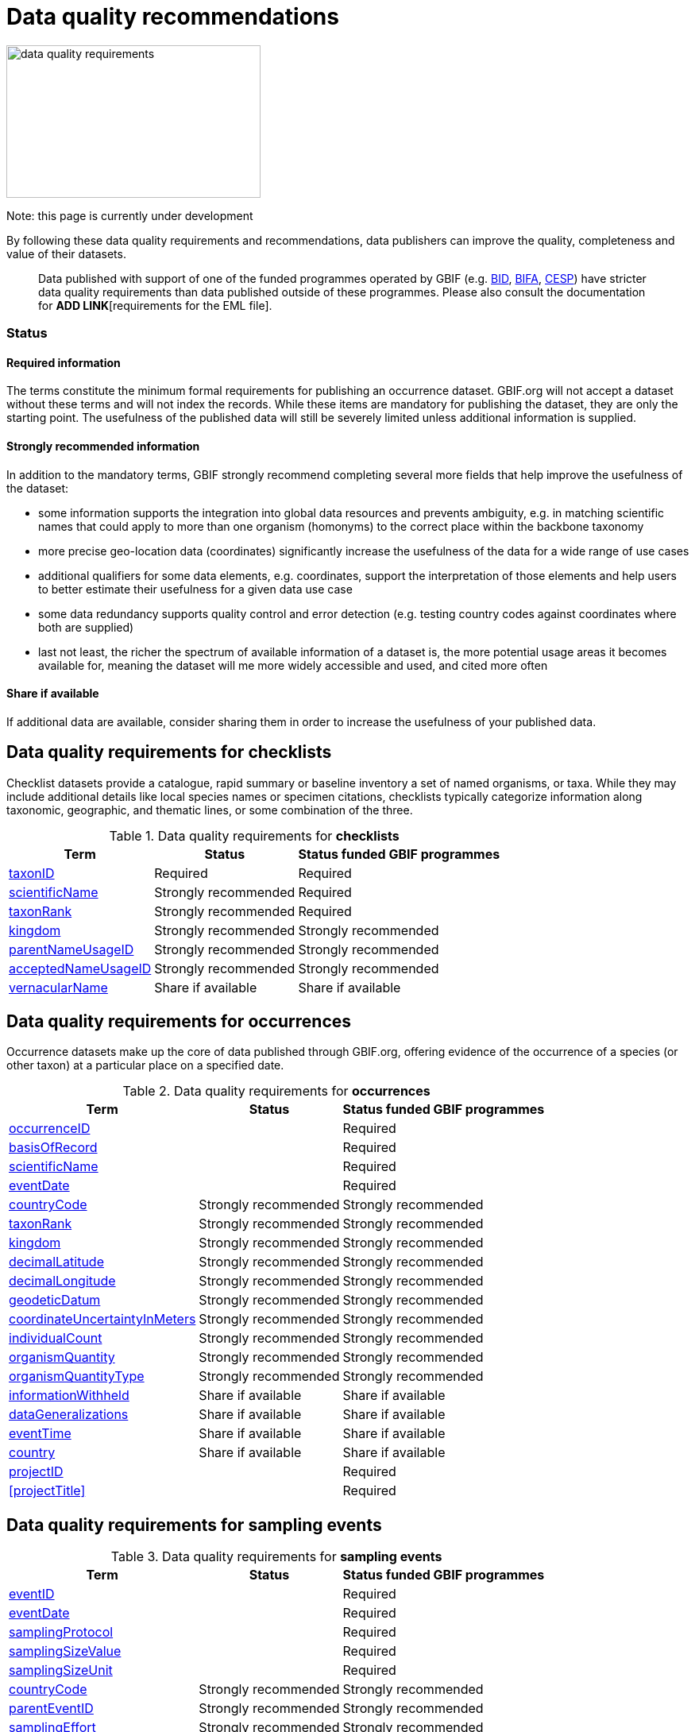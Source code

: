= Data quality recommendations
ifeval::["{env}" == "prod"]
:page-unpublish:
endif::[]

image::data-quality-requirements.png[align=center,320,192]
  
Note: this page is currently under development
  
By following these data quality requirements and recommendations, data publishers can improve the quality, completeness and value of their datasets.

____
Data published with support of one of the funded programmes operated by GBIF (e.g. https://www.gbif.org/programme/82243[BID], https://www.gbif.org/programme/82629[BIFA], https://www.gbif.org/programme/82219[CESP]) have stricter data quality requirements than data published outside of these programmes. Please also consult the documentation for *ADD LINK*[requirements for the EML file]. 
____                                                                              
  
=== Status

==== Required information

The terms constitute the minimum formal requirements for publishing an occurrence dataset. GBIF.org will not accept a dataset without these terms and will not index the records. While these items are mandatory for publishing the dataset, they are only the starting point. The usefulness of the published data will still be severely limited unless additional information is supplied.
                                                                              
==== Strongly recommended information

In addition to the mandatory terms, GBIF strongly recommend completing several more fields that help improve the usefulness of the dataset:

* some information supports the integration into global data resources and prevents ambiguity, e.g. in matching scientific names that could apply to more than one organism (homonyms) to the correct place within the backbone taxonomy
* more precise geo-location data (coordinates) significantly increase the usefulness of the data for a wide range of use cases
* additional qualifiers for some data elements, e.g. coordinates, support the interpretation of those elements and help users to better estimate their usefulness for a given data use case
* some data redundancy supports quality control and error detection (e.g. testing country codes against coordinates where both are supplied)
* last not least, the richer the spectrum of available information of a dataset is, the more potential usage areas it becomes available for, meaning the dataset will me more widely accessible and used, and cited more often
                                                                              
==== Share if available

If additional data are available, consider sharing them in order to increase the usefulness of your published data.
                                                                              
== Data quality requirements for checklists

Checklist datasets provide a catalogue, rapid summary or baseline inventory a set of named organisms, or taxa. While they may include additional details like local species names or specimen citations, checklists typically categorize information along taxonomic, geographic, and thematic lines, or some combination of the three.

.Data quality requirements for *checklists*
[%autowidth,stripes=hover]                                                                            
|===
|Term |Status |Status funded GBIF programmes

|<<taxonID>>
|Required
|Required

|<<scientificName>>
|Strongly recommended
|Required

|<<taxonRank>>
|Strongly recommended
|Required

|<<kingdom>>
|Strongly recommended
|Strongly recommended

|<<parentNameUsageID>>
|Strongly recommended  
|Strongly recommended
                                                                              
|<<acceptedNameUsageID>>
|Strongly recommended 
|Strongly recommended
                                                                              
|<<vernacularName>>
|Share if available
|Share if available   
|===
  
== Data quality requirements for occurrences

Occurrence datasets make up the core of data published through GBIF.org, offering evidence of the occurrence of a species (or other taxon) at a particular place on a specified date.
  
.Data quality requirements for *occurrences*
[%autowidth,stripes=hover]                                                                            
|===
|Term |Status |Status funded GBIF programmes

|<<occurrenceID>> 
|
|Required 

|<<basisOfRecord>>
|
|Required                                                                                

|<<scientificName>>
|
|Required                                                                              

|<<eventDate>>
|
|Required

|<<countryCode>>
|Strongly recommended
|Strongly recommended

|<<taxonRank>>
|Strongly recommended  
|Strongly recommended
                                                                              
|<<kingdom>>
|Strongly recommended 
|Strongly recommended  

|<<decimalLatitude>>
|Strongly recommended
|Strongly recommended
                                                                              
|<<decimalLongitude>>
|Strongly recommended
|Strongly recommended

|<<geodeticDatum>>
|Strongly recommended
|Strongly recommended 

|<<coordinateUncertaintyInMeters>>
|Strongly recommended
|Strongly recommended 

|<<individualCount>>
|Strongly recommended
|Strongly recommended 

|<<organismQuantity>>
|Strongly recommended
|Strongly recommended 

|<<organismQuantityType>>
|Strongly recommended
|Strongly recommended 

|<<informationWithheld>>
|Share if available
|Share if available
                                                                              
|<<dataGeneralizations>>
|Share if available
|Share if available  

|<<eventTime>>
|Share if available
|Share if available 

|<<country>>
|Share if available
|Share if available     

|<<projectID>>
|
|Required     

|<<projectTitle>>
|
|Required      
|===  
                                                                              
== Data quality requirements for sampling events
  
.Data quality requirements for *sampling events*
[%autowidth,stripes=hover]                                                                            
|===
|Term |Status |Status funded GBIF programmes

|<<eventID>>
|
|Required

|<<eventDate>>
|
|Required

|<<samplingProtocol>>
|
|Required

|<<samplingSizeValue>>
|
|Required 

|<<samplingSizeUnit>>
| 
|Required 

|<<countryCode>>
|Strongly recommended 
|Strongly recommended 

|<<parentEventID>>
|Strongly recommended
|Strongly recommended 

|<<samplingEffort>>
|Strongly recommended   
|Strongly recommended 

|<<locationID>>
|Strongly recommended   
|Strongly recommended 

|<<decimalLatitude>>
|Strongly recommended 
|Strongly recommended 

|<<decimalLongitude>>
|Strongly recommended  
|Strongly recommended 

|<<geodeticDatum>>
|Strongly recommended  
|Strongly recommended 

|<<coordinateUncertaintyInMeters>>
|Strongly recommended  
|Strongly recommended 

|<<footprintWKT>>
|Strongly recommended
|Strongly recommended 

|<<occurrenceStatus>>
|Strongly recommended  
|Strongly recommended 
|===                      

== Terms
#Describe each term listed in the tables above and change links to refer to sub-headers of this section. Term example:#

==== taxonID [[taxonID]]
===== |https://dwc.tdwg.org/list/#dwc_taxonID[_dwc:taxonID_]

A unique identifier for the taxon, allowing the same taxon to be recognized across dataset versions as well as through data downloads and use. Ideally, the taxonID is a persistent global unique identifier. As a minimum requirement, it has to be unique within the published dataset. It allows to recognize the same set of taxon information over time when the dataset indexing is refreshed; it links additional data like images or occurrence records; and it makes it possible to cite records e.g. in usage reports or in publications. This means that the taxonID needs to reliably stay with the taxon information at source, and to consistently refer to the same set of taxon information in published datasets and any underlying source data.

==== scientificName [[scientificName]]
===== |https://dwc.tdwg.org/list/#dwc_scientificName[_dwc:scientificName_]

The full scientific name, including authorship and year of the name where applicable. In the context of a checklist, the scientific name is the core data element of a taxon list or hierarchy that the dataset is set out to collate and publish.

Depending on the purpose of the checklist, scientific names may be of any hierarchical level, though typically would be of species rank or below for, e.g., regional floristic or faunistic checklists, Red List collations, or thematic inventories like marine organisms or taxonomic revisions of species groups. If the checklist is intended to publish a hierarchy (tree-like structure), add separate entries for the relevant upper taxonomic ranks, e.g. kingdom, class and family, and link them into a hierarchical structure using the parentNameUsageID (see below) to support unambiguous interpretation of the checklist entries.

Valid scientific names are Latin names following the syntax rules of the respective taxon group (e.g. botanical nomenclature). Not permitted are, i.a., working names ("Mallomonas sp.4"), common names ("fruit fly"), or names containing identification qualifiers ("Anemone cf. nemorosa"). If common names are used, they should be supplied in addition to the scientific names, using the VernacularName set of fields(see below).

==== taxonRank [[taxonRank]]
===== https://dwc.tdwg.org/list/#dwc_taxonRank[_dwc:taxonRank_]

==== kingdom [[kingdom]]
===== https://dwc.tdwg.org/list/#dwc_kingdom[_dwc:kingdom_]

==== parentNameUsageID [[parentNameUsageID]]
===== https://dwc.tdwg.org/list/#dwc_parentNameUsageID[_dwc:parentNameUsageID_]

==== acceptedNameUsageID [[acceptedNameUsageID]]
===== https://dwc.tdwg.org/list/#dwc_acceptedNameUsageID[_dwc:acceptedNameUsageID_]

==== vernacularName [[vernacularName]]
===== https://dwc.tdwg.org/list/#dwc_vernacularName[_dwc:vernacularName_]

==== occurrenceID [[occurrenceID]]
===== https://dwc.tdwg.org/list/#dwc_occurrenceID[_dwc:occurrenceID_]

A unique identifier for the occurrence, allowing the same occurrence to be recognized across dataset versions as well as through data downloads.
Ideally, the occurrenceID is a persistent global unique identifier. As a minimum requirement, it has to be unique within the published dataset. It allows to recognize the same occurrence over time when the dataset indexing is refreshed; it links additional data like images; and it makes it possible to cite records e.g. in usage reports or in publications. This means that the occurrenceID needs to reliably stay with the occurrence at source, and to consistently refer to the same occurrence in published datasets and any underlying source data.

==== basisOfRecord [[basisOfRecord]]
===== https://dwc.tdwg.org/list/#dwc_basisOfRecord[_dwc:basisOfRecord_]

==== eventDate [[eventDate]]
===== https://dwc.tdwg.org/list/#dwc_eventDate[_dwc:eventDate_]

#link to page on tech docs about event date format interpretation#

==== countryCode [[countryCode]]
===== https://dwc.tdwg.org/list/#dwc_countryCode[_dwc:countryCode_]

==== decimalLatitude [[decimalLatitude]]
===== https://dwc.tdwg.org/list/#dwc_decimalLatitude[_dwc:decimalLatitude_]

==== decimalLongitude [[decimalLongitude]]
===== https://dwc.tdwg.org/list/#dwc_decimalLongitude[_dwc:decimalLongitude_]

==== geodeticDatum [[geodeticDatum]]
===== https://dwc.tdwg.org/list/#dwc_geodeticDatum[_dwc:geodeticDatum_]

==== coordinateUncertaintyInMeters [[coordinateUncertaintyInMeters]]
===== https://dwc.tdwg.org/list/#dwc_coordinateUncertaintyInMeters[_dwc:coordinateUncertaintyInMeters_]

==== individualCount [[individualCount]]
===== https://dwc.tdwg.org/list/#dwc_individualCount[_dwc:individualCount_]

==== organismQuantity [[organismQuantity]]
===== https://dwc.tdwg.org/list/#dwc_organismQuantity[_dwc:organismQuantity_]

==== organismQuantityType [[organismQuantityType]]
===== https://dwc.tdwg.org/list/#dwc_organismQuantityType[_dwc:organismQuantityType_]

==== informationWithheld [[informationWithheld]]
===== https://dwc.tdwg.org/list/#dwc_informationWithheld[_dwc:informationWithheld_]

==== dataGeneralizations [[dataGeneralizations]]
===== https://dwc.tdwg.org/list/#dwc_dataGeneralizations[_dwc:dataGeneralizations_]

==== eventTime [[eventTime]]
===== https://dwc.tdwg.org/list/#dwc_eventTime[_dwc:eventTime_]

==== country [[country]]
===== https://dwc.tdwg.org/list/#dwc_country[_dwc:country_]

==== projectID [[projectID]]
===== 

==== projectTitle [[projectTitle]]
===== 

==== eventID [[eventID]]
===== https://dwc.tdwg.org/list/#dwc_eventID[_dwc:eventID_]

A unique identifier for the sampling event, allowing to link individual occurrences to a specific event, and to cross reference events to document e.g. time series (resampling) or synchronized sampling across a wider area.

The eventID can be a persistent global unique identifier, or an identifier specific to the dataset. Its main function is to allow linking to related data (occurrences, other sampling events, site images etc.). While dataset-specific eventIDs are sufficient to refer to occurence records published within the same dataset, it is worth considering that very simple IDs like numbers could easily reoccur in other, unrelated datasets, and make external linkages ambiguous. In addition, the eventID needs to reliably stay with the sampling event information at source, and consistently refer to the same event, or else any data links will be broken.

==== samplingProtocol [[samplingProtocol]]
===== https://dwc.tdwg.org/list/#dwc_samplingProtocol[_dwc:samplingProtocol_]

The name of, reference to, or description of the method or protocol used during a sample event. Sample events typically use specific methods or follow certain protocols that standardize the sampling effort to a certain degree. Knowledge about the sampling protocol gives users additional information that is helpful for the interpretation of the attached occurrence records, e.g. what kind of organisms to expect or not expect within the dataset and whether the absence of a recording signifies absence in nature, or was outside the target group of the applied sampling methodology (e.g. "UV light trap"). If a more detailed description of the method or protocol exists, providing a reference is strongly encouraged (e.g. http://dx.doi.org/10.1111/j.1466-8238.2009.00467.x[Penguins from space: faecal stains reveal the location of emperor penguin colonies]. While there is no controlled vocabulary for this element, the goal is to, across datasets, gradually assemble a library of references for reuse, and to allow users to identify datasets that are based on comparable methods and protocols.

==== samplingSizeValue [[samplingSizeValue]]
===== https://dwc.tdwg.org/list/#dwc_sampleSizeValue[_dwc:samplingSizeValue_]

Note: <<samplingSizeUnit>> should always be shared with the corresponding samplingSizeValue.

A numeric value and the corresponding unit for the value, specifying the size of an individual sample in the sampling event. The two sampleSize fields always go together, and specify the size of an individual sample within a sample event. The sample size can relate to time duration, a spatial lengths (e.g. of a trawl), an area or a volume. A vegetation plot, for example, may have a sampleSizeValue of 2 with a sampleSizeUnit of "square kilometer". Recommended best practice is to use a controlled vocabulary for the sampleSizeUnit.

==== samplingSizeUnit [[samplingSizeUnit]]
===== https://dwc.tdwg.org/list/#dwc_sampleSizeUnit[_dwc:samplingSizeUnit_]

Note: <<samplingSizeValue>> should always be shared with the corresponding samplingSizeUnit.

A numeric value and the corresponding unit for the value, specifying the size of an individual sample in the sampling event. The two sampleSize fields always go together, and specify the size of an individual sample within a sample event. The sample size can relate to time duration, a spatial lengths (e.g. of a trawl), an area or a volume. A vegetation plot, for example, may have a sampleSizeValue of 2 with a sampleSizeUnit of "square kilometer". Recommended best practice is to use a controlled vocabulary for the sampleSizeUnit.

==== parentEventID [[parentEventID]]
===== https://dwc.tdwg.org/list/#dwc_parentEventID[_dwc:parentEventID_]

A cross-reference to the eventID of a broader event, e.g. a long-term monitoring project that the specific event is a part of, or a general vegetation survey of a larger area that is comprised of a number of sub-plots. In order to be able to reference a parent event, this event needs to be specified as a separate entry, typically within the same dataset, carrying its own eventID. Refer to the eventID of the parent event in the sample event record to specify the relationship between the two entries.

==== samplingEffort [[samplingEffort]]
===== https://dwc.tdwg.org/list/#dwc_samplingEffort[_dwc:samplingEffort_]

The measure for the amount of effort that was expended during a sampling event. The amount of effort expended during a sampling event often has an influence on the result. It included factors like the number of observers involved, or the total time spent at collecting, the number of traps exposed over a certain amount of time, the total distance covered, and mode of transport used, while surveying a plot, etc. Examples for sampling effort are "40 trap-nights", "10 observer-hours". While there is no controlled vocabulary, the recommendation is to keep this information brief and factual, giving users enough information to compare between sampling events.

==== locationID [[locationID]]
===== https://dwc.tdwg.org/list/#dwc_locationID[_dwc:locationID_]

An internal or external reference that links to a set of data describing the sample event location, if available. Example: http://www.geonames.org/10793757/dnb-6.html. Note: if such a reference cannot be meaningfully supplied, consider supplying more location detail, e.g. through use of the data elements locality, minimumElevationInMeters, minimumDepthInMeters, stateProvince, locationRemarks.

==== footprintWKT [[footprintWKT]]
===== https://dwc.tdwg.org/list/#dwc_footprintWKT[_dwc:footprintWKT_]

An alternative area description, specifying the location of the sample event in Well-known text (WKT) markup language. A WKT representation of the shape (footprint, geometry) that defines the location. This differs from the point-radius representation that is combined from the elements decimalLatitude, decimalLongitude and coordinateUncertaintyInMeters in that it can define shapes that are not circles. Example: a one-degree bounding box with opposite corners at (longitude=10, latitude=20) and (longitude=11, latitude=21) would be expressed in well-known text as "POLYGON ((10 20, 11 20, 11 21, 10 21, 10 20))". Note that it is possible to supply both a point-radius and a footprintWKT location for the same sample event.
 
==== occurrenceStatus [[occurrenceStatus]]
===== https://dwc.tdwg.org/list/#dwc_occurrenceStatus[_dwc:occurrenceStatus_]

Note: this applies to associated occurrence data, not to the sample event itself. A qualifier for individual occurrence records, marking a taxon as either present or absent at a location during the sampling event. Since sample datasets document the sampling effort exerted during the event, it can often be valuable to not only document taxa as being present (observed, collected) at the location at the time, but also to record negative occurrences (absences) for taxa that could be reasonably expected, but were not encountered in the event. An example is a floristic survey that estimates the abundance or coverage of plants in a certain area, working from a list of species that were encountered on earlier surveys of that same region. Recommendation: used the standard values of either "present" or "absent" to mark individual occurrence records. Note that absence records are currently not handled in the GBIF indexing processes, but that this is part of the medium term plans; that fact that processing is not yet implemented on that side does not hinder the collection and publication of absence data, making them available through the published dataset at source.
